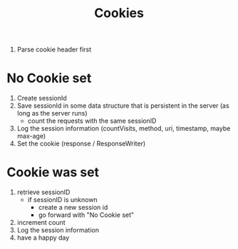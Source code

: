 #+title: Cookies

1. Parse cookie header first
* No Cookie set
1. Create sessionId
2. Save sessionId in some data structure that is persistent in the server (as long as the server runs)
   - count the requests with the same sessionID
3. Log the session information (countVisits, method, uri, timestamp, maybe max-age)
4. Set the cookie (response / ResponseWriter)

* Cookie was set
1. retrieve sessionID
   - if sessionID is unknown
     - create a new session id
     - go forward with "No Cookie set"
2. increment count
3. Log the session information
4. have a happy day
